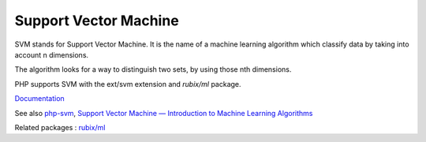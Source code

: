 .. _svm:
.. meta::
	:description:
		Support Vector Machine: SVM stands for Support Vector Machine.
	:twitter:card: summary_large_image
	:twitter:site: @exakat
	:twitter:title: Support Vector Machine
	:twitter:description: Support Vector Machine: SVM stands for Support Vector Machine
	:twitter:creator: @exakat
	:og:title: Support Vector Machine
	:og:type: article
	:og:description: SVM stands for Support Vector Machine
	:og:url: https://php-dictionary.readthedocs.io/en/latest/dictionary/svm.ini.html
	:og:locale: en


Support Vector Machine
----------------------

SVM stands for Support Vector Machine. It is the name of a machine learning algorithm which classify data by taking into account n dimensions. 

The algorithm looks for a way to distinguish two sets, by using those nth dimensions. 

PHP supports SVM with the ext/svm extension and `rubix/ml` package.


`Documentation <https://www.php.net/manual/en/book.svm.php>`__

See also `php-svm <https://github.com/ianbarber/php-svm>`_, `Support Vector Machine — Introduction to Machine Learning Algorithms <https://towardsdatascience.com/support-vector-machine-introduction-to-machine-learning-algorithms-934a444fca47>`_

Related packages : `rubix/ml <https://packagist.org/packages/rubix/ml>`_
